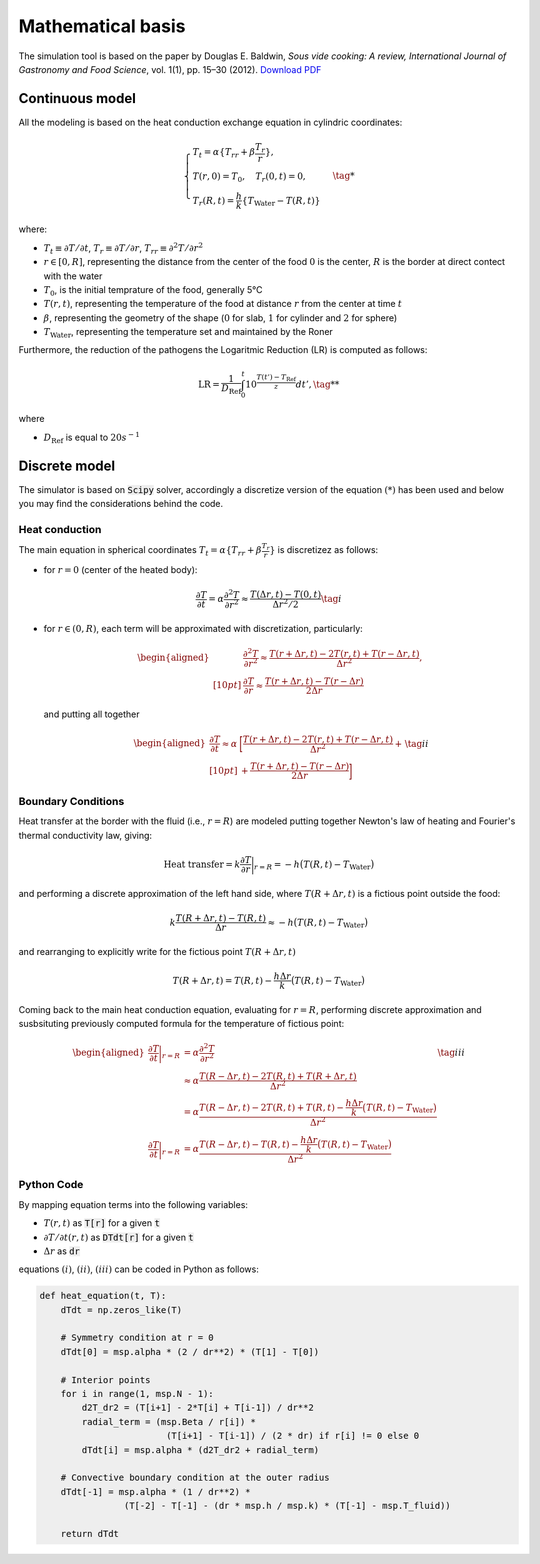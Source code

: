 Mathematical basis
==================

The simulation tool is based on the paper by Douglas E. Baldwin, *Sous vide cooking: A review, International Journal of Gastronomy and Food Science*, vol. 1(1), pp. 15–30 (2012). `Download PDF <https://douglasbaldwin.com/Baldwin-IJGFS-Preprint.pdf>`_

Continuous model
----------------

All the modeling is based on the heat conduction exchange equation in cylindric coordinates:

.. math::

    \begin{equation}
        \begin{cases}
        T_t = \alpha \lbrace T_{rr} + \beta \frac{T_r}{r} \rbrace, \\
        T(r, 0) = T_0, \quad T_r(0, t) = 0, \\ 
        T_r(R, t) = \frac{h}{k} \lbrace T_{\text{Water}} - T(R, t) \rbrace 
        \end{cases} \tag{*}
    \end{equation}
    


where: 

* :math:`T_t \equiv \partial T / \partial t`, :math:`T_r \equiv \partial T / \partial r`, :math:`T_{rr} \equiv \partial ^2 T/\partial r^2`
* :math:`r \in [0,R]`, representing the distance from the center of the food :math:`0` is the center, :math:`R` is the border at direct contect with the water
* :math:`T_0`, is the initial temprature of the food, generally 5°C  
* :math:`T(r,t)`, representing the temperature of the food at distance :math:`r` from the center at time :math:`t`
* :math:`\beta`, representing the geometry of the shape (:math:`0` for slab, :math:`1` for cylinder and :math:`2` for sphere)
* :math:`T_{\text{Water}}`, representing the temperature set and maintained by the Roner

Furthermore, the reduction of the pathogens the Logaritmic Reduction (LR) is computed as follows:

.. math::
    
    \text{LR} = \frac{1}{D_{\text{Ref}}} \int_0^t 10^{\frac{T(t') - T_{\text{Ref}}}{z}} dt', \tag{**}


where 

* :math:`D_{\text{Ref}}` is equal to :math:`20s^{-1}`  

Discrete model
--------------

The simulator is based on :code:`Scipy` solver, accordingly a discretize version of the equation :math:`(*)` has been used and below you may find the considerations behind the code.

Heat conduction
~~~~~~~~~~~~~~~

The main equation in spherical coordinates :math:`T_t = \alpha \lbrace T_{rr} + \beta \frac{T_r}{r} \rbrace` is discretizez as follows:

* for :math:`r=0` (center of the heated body):

.. math::
    \frac{\partial T}{\partial t} = \alpha \frac{\partial ^2 T}{\partial r ^2} \approx \frac{T(\Delta r,t)-T(0,t)}{\Delta r^2 / 2} \tag{i}


*   for :math:`r\in (0,R)`, each term will be approximated with discretization, particularly:

    .. math::

        \begin{aligned}
        &\frac{\partial ^2 T}{\partial r^2} \approx \frac {T(r+\Delta r,t)- 2T(r,t)+T(r-\Delta r,t)}{\Delta r^2},  \\[10pt]
        &\frac{\partial T}{\partial r} \approx \frac {T(r+\Delta r,t)-T(r-\Delta r)}{2 \Delta r}
        \end{aligned}

    and putting all together

    .. math::

        \begin{equation}
            \begin{aligned}
            \frac{\partial T}{\partial t} \approx \alpha & \bigg[ \frac {T(r+\Delta r,t)- 2T(r,t)+T(r-\Delta r,t)}{\Delta r^2}+ \\[10pt]
            &+\frac {T(r+\Delta r,t)-T(r-\Delta r)}{2 \Delta r} \bigg] 
            \end{aligned} \tag{ii}
        \end{equation}
    

Boundary Conditions
~~~~~~~~~~~~~~~~~~~

Heat transfer at the border with the fluid (i.e., :math:`r=R`) are modeled putting together Newton's law of heating and Fourier's thermal conductivity law, giving:

.. math::

    \text{Heat transfer} = k \frac{\partial T}{\partial r} \bigg|_{r=R} = -h \big(T(R,t) - T_\text{Water} \big)

and performing a discrete approximation of the left hand side, where :math:`T(R+\Delta r,t)` is a fictious point outside the food:

.. math::

    k\frac{T(R+\Delta r,t)-T(R, t)}{\Delta r} \approx -h \big(T(R,t) - T_\text{Water} \big)

and rearranging to explicitly write for the fictious point :math:`T(R+\Delta r,t)`

.. math::

    T(R+\Delta r,t) = T(R,t)-\frac{h \Delta r}{k}\big(T(R,t) - T_\text{Water} \big)


Coming back to the main heat conduction equation, evaluating for :math:`r=R`, performing discrete approximation and susbsituting previously computed formula for the temperature of fictious point:

.. math::

    \begin{equation}
        \begin{aligned}
        \frac{\partial T}{\partial t} \bigg|_{r=R} &= \alpha \frac{\partial ^2 T}{\partial r^2} \\
        &\approx \alpha \frac{T(R-\Delta r,t)-2T(R,t)+ T(R+\Delta r,t)}{\Delta r^2} \\
        &=\alpha \frac{T(R-\Delta r,t)-2T(R,t)+ T(R,t) - \frac{h \Delta r}{k}\big(T(R,t) - T_\text{Water} \big)}{\Delta r^2} \\
        \frac{\partial T}{\partial t} \bigg|_{r=R}&= \alpha \frac{T(R-\Delta r,t)-T(R,t) - \frac{h \Delta r}{k}\big(T(R,t) - T_\text{Water} \big)}{\Delta r^2}
        \end{aligned} \tag{iii}
    \end{equation}

Python Code
~~~~~~~~~~~

By mapping equation terms into the following variables:

* :math:`T(r,t)` as :code:`T[r]` for a given :code:`t`
* :math:`\partial T / \partial t (r,t)` as :code:`DTdt[r]` for a given :code:`t`
* :math:`\Delta r` as :code:`dr`

equations :math:`(i)`, :math:`(ii)`, :math:`(iii)` can be coded in Python as follows:

.. code-block:: python

    def heat_equation(t, T):
        dTdt = np.zeros_like(T)
        
        # Symmetry condition at r = 0
        dTdt[0] = msp.alpha * (2 / dr**2) * (T[1] - T[0])

        # Interior points
        for i in range(1, msp.N - 1):
            d2T_dr2 = (T[i+1] - 2*T[i] + T[i-1]) / dr**2
            radial_term = (msp.Beta / r[i]) * 
                            (T[i+1] - T[i-1]) / (2 * dr) if r[i] != 0 else 0
            dTdt[i] = msp.alpha * (d2T_dr2 + radial_term)
        
        # Convective boundary condition at the outer radius
        dTdt[-1] = msp.alpha * (1 / dr**2) * 
                    (T[-2] - T[-1] - (dr * msp.h / msp.k) * (T[-1] - msp.T_fluid))
        
        return dTdt